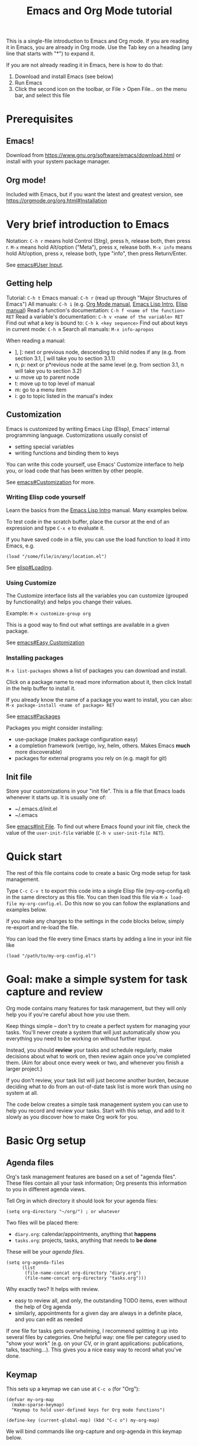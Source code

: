 # -*- mode: Org; -*-
#+TITLE: Emacs and Org Mode tutorial 

This is a single-file introduction to Emacs and Org mode.
If you are reading it in Emacs, you are already in Org mode.
Use the Tab key on a heading (any line that starts with "*") to expand it.

If you are not already reading it in Emacs, here is how to do that:
  1) Download and install Emacs (see below)
  2) Run Emacs
  3) Click the second icon on the toolbar, or File > Open File... on
     the menu bar, and select this file

* Prerequisites

** Emacs!

Download from https://www.gnu.org/software/emacs/download.html or
install with your system package manager.

** Org mode!

Included with Emacs, but if you want the latest and greatest version,
see https://orgmode.org/org.html#Installation

* Very brief introduction to Emacs 

Notation: =C-h r= means hold Control (Strg), press h, release both, then
press r. =M-x= means hold Alt/option ("Meta"), press x, release both.
=M-x info= means hold Alt/option, press x, release both, type
"info", then press Return/Enter.

See [[info:emacs#User Input][emacs#User Input]].

** Getting help

Tutorial: =C-h t= 
Emacs manual: =C-h r= (read up through "Major Structures of Emacs")
All manuals: =C-h i= (e.g. [[info:org#Top][Org Mode manual]], [[info:eintr#Top][Emacs Lisp Intro]], [[info:elisp#Top][Elisp manual]])
Read a function's documentation: =C-h f <name of the function> RET=
Read a variable's documentation: =C-h v <name of the variable> RET=
Find out what a key is bound to: =C-h k <key sequence>=
Find out about keys in current mode: =C-h m=
Search all manuals: =M-x info-apropos=

When reading a manual:
  - ], [: next or previous node, descending to child nodes if any
    (e.g. from section 3.1, [ will take you to section 3.1.1) 
  - n, p: next or p*revious node at the same level
    (e.g. from section 3.1, n will take you to section 3.2)
  - u: move up to parent node
  - t: move up to top level of manual
  - m: go to a menu item
  - i: go to topic listed in the manual's index
    
** Customization

Emacs is customized by writing Emacs Lisp (Elisp), Emacs' internal
programming language. Customizations usually consist of
  - setting special variables
  - writing functions and binding them to keys

You can write this code yourself, use Emacs' Customize interface to
help you, or load code that has been written by other people.

See [[info:emacs#Customization][emacs#Customization]] for more.

*** Writing Elisp code yourself

Learn the basics from the [[info:eintr#Top][Emacs Lisp Intro]] manual. Many examples below.

To test code in the scratch buffer, place the cursor at the end
of an expression and type =C-x e= to evaluate it.

If you have saved code in a file, you can use the load function to
load it into Emacs, e.g.
#+begin_src elisp :tangle no
  (load "/some/file/in/any/location.el")
#+end_src

See [[info:elisp#Loading][elisp#Loading]].

*** Using Customize

The Customize interface lists all the variables you can customize
(grouped by functionality) and helps you change their values.

Example: =M-x customize-group org=

This is a good way to find out what settings are available in a given
package.

See [[info:emacs#Easy Customization][emacs#Easy Customization]]

*** Installing packages

=M-x list-packages= shows a list of packages you can download and
install.

Click on a package name to read more information about it, then click
Install in the help buffer to install it.

If you already know the name of a package you want to install, you can also:
=M-x package-install <name of package> RET=

See [[info:emacs#Packages][emacs#Packages]]

Packages you might consider installing:
  - use-package (makes package configuration easy)
  - a completion framework (vertigo, ivy, helm, others. Makes Emacs
    *much* more discoverable)
  - packages for external programs you rely on (e.g. magit for git)

** Init file

Store your customizations in your "init file". This is a file that
Emacs loads whenever it starts up. It is usually one of:
  - ~/.emacs.d/init.el
  - ~/.emacs

See [[info:emacs#Init File][emacs#Init File]]. To find out where Emacs found your init file,
check the value of the =user-init-file= variable (=C-h v user-init-file RET=).

* Quick start

The rest of this file contains code to create a basic Org mode setup
for task management.

Type =C-c C-v t= to export this code into a single Elisp file
(my-org-config.el) in the same directory as this file. You can then
load this file via =M-x load-file my-org-config.el=. Do this now so
you can follow the explanations and examples below.

If you make any changes to the settings in the code blocks below,
simply re-export and re-load the file.

You can load the file every time Emacs starts by adding a line in your
init file like
#+begin_src elisp :tangle no
  (load "/path/to/my-org-config.el")
#+end_src

* Goal: make a simple system for task capture and review

Org mode contains many features for task management, but they will
only help you if you're careful about how you use them.

Keep things simple -- don't try to create a perfect system for
managing your tasks. You'll never create a system that will
just automatically show you everything you need to be working on
without further input.

Instead, you should *review* your tasks and schedule regularly, make
decisions about what to work on, then review again once you've
completed them. (Aim for about once every week or two, and whenever
you finish a larger project.)

If you don't review, your task list will just become another burden,
because deciding what to do from an out-of-date task list is more work
than using no system at all.

The code below creates a simple task management system you can use to
help you record and review your tasks. Start with this setup, and add
to it slowly as you discover how to make Org work for you.

* Basic Org setup

** Agenda files

Org's task management features are based on a set of "agenda files".
These files contain all your task information; Org presents this
information to you in different agenda views. 

Tell Org in which directory it should look for your agenda files:

#+begin_src elisp :tangle my-org-config.el
  (setq org-directory "~/org/") ; or whatever
#+end_src

Two files will be placed there:
  - =diary.org=: calendar/appointments, anything that *happens*
  - =tasks.org=: projects, tasks, anything that needs to *be done*

These will be your /agenda files/.
#+begin_src elisp :tangle my-org-config.el
  (setq org-agenda-files
        (list
         (file-name-concat org-directory "diary.org") 
         (file-name-concat org-directory "tasks.org")))
#+end_src

Why exactly two? It helps with review.
  - easy to review all, and only, the outstanding TODO items, even
    without the help of Org agenda
  - similarly, appointments for a given day are always in a definite
    place, and you can edit as needed

If one file for tasks gets overwhelming, I recommend splitting it up
into several files by categories. One helpful way: one file per
category used to "show your work" (e.g. on your CV, or in grant
applications: publications, talks, teaching...). This gives you a nice
easy way to record what you've done.

** Keymap

This sets up a keymap we can use at =C-c o= (for "Org"): 
#+begin_src elisp :tangle my-org-config.el
  (defvar my-org-map
    (make-sparse-keymap)
    "Keymap to hold user-defined keys for Org mode functions")

  (define-key (current-global-map) (kbd "C-c o") my-org-map)
#+end_src
We will bind commands like org-capture and org-agenda in this keymap below.

** Capture setup

We want to be able to record new tasks quickly, in any context --
whenever you think of them, when a colleague mentions them, etc.

Here's a very basic org-capture setup with templates for tasks and
appointments. To add more templates for different types of tasks, etc.
see [[info:org#Capture templates][org#Capture templates]].

Note: the template for appointments here assumes they occur at a
particular time on a particular date, but Org has a very flexible
syntax for times. You can easily have multi-day events like
conferences, recurring events like classes, and so on.
See [[info:org#Timestamps][org#Timestamps]].

#+begin_src elisp :tangle my-org-config.el
  (setq org-capture-templates
    '(("t" "Task, note, project, etc.")
      ;; capture tasks as top-level headlines with TODO state in tasks.org, like:
      ;; * TODO Schedule a meeting with PF
      ("tt" "Task" entry
       (file "tasks.org")
       "* TODO %^{Description}\n\n%?")

      ("d" "Diary")
      ;; capture appointments into a date tree in diary.org, like:
      ;; * 2022
      ;; ...
      ;; ** 2022-11 November
      ;; ...
      ;; *** 2022-11-21 Monday
      ;; **** <2022-11-21 15:00-16:30> Present org-agenda
      ("da" "Appointment/Event" plain
       (file+olp+datetree "diary.org")
       "**** %T %^{Description}"
       :time-prompt t)))
#+end_src

We bind =org-capture= to =c= in =my-org-map=:

#+begin_src elisp :tangle my-org-config.el
  (define-key my-org-map "c" 'org-capture)
#+end_src

Thus =C-c o c= will call =org-capture= (unless you changed the
keybinding for my-org-map, above).
    
** Jump to today

This creates a command to jump to the entry for a given date (default
is today) in the diary.org file and binds it to =C-c o d=.
To jump to another date, pass a prefix argument: =C-u C-c o d=

#+begin_src elisp :tangle my-org-config.el
  (defvar org-diary-file
    (file-name-concat org-directory "diary.org")
    "Location of org-diary file for appointments, etc.")

  (defun org-diary-goto-date (arg)
    "Open the diary file and go to the entry for today.
  With a prefix arg, prompt for date."
    (interactive "P")
    (find-file org-diary-file)
    (let* ((today (calendar-current-date))
           (other (when arg (time-as-calendar-date (org-read-date nil 'to-time))))
           (target-date (if arg other today)))
      (org-datetree-find-date-create target-date)))

  (define-key my-org-map "d" 'org-diary-goto-date)

  ;; TODO: this might break if your locale settings use (DAY MONTH YEAR)
  ;; instead of (MONTH DAY YEAR). There *must* be a built-in Emacs
  ;; function that handles this but so far I haven't been able to find
  ;; it... If it breaks for you, switch the 3 and 4 below.
  (defun time-as-calendar-date (time)
    "Convert time in Emacs' time format to a calendar date list (MONTH DAY YEAR)"
    (let ((parsed-time (decode-time time)))
      (list
       (nth 4 parsed-time)
       (nth 3 parsed-time)
       (nth 5 parsed-time))))

#+end_src

** Task keywords

There are two defaults todo state keywords: TODO, DONE
Any headline marked with one of these keywords is a task.
Set the task state of a heading: =C-c C-t=

I suggest adding at least WAITING to mean: the task needs input *from
someone else*

Here's a setup that adds both WAITING and CANCELED states, and allows
fast selection of states using one-letter codes:
#+begin_src elisp :tangle my-org-config.el
  (setq org-todo-keywords
      '((sequence "TODO(t)" "|" "DONE(d)")
        ;; record a timestamp and comment when items are marked waiting:
        (sequence "WAITING(w@/!)" "|" "CANCELED(c)")))
#+end_src
See the documentation of =org-todo-keywords= for more: [[help:org-todo-keywords]]

This changes the WAITING keyword to display in gray, since you usually
don't want to draw attention to it:
#+begin_src elisp :tangle my-org-config.el
  (setq org-todo-keyword-faces '(("WAITING" . "gray")))
#+end_src

See [[info:org#TODO Items][org#TODO Items]]

** Tags

Set tags on a heading: =C-c C-q=
The primary reason to do this is so you can *filter your agenda views*.
This helps with review: you can split up reviews into a specific
category of tasks by filtering the agenda views using tags.

There are no default tags; you have to create your own system of tags.
See [[info:org#Tags][org#Tags]]

It can be especially helpful to use tags to
  - break things into broad categories (e.g. work vs. life, job vs. dissertation)
  - mark tasks and projects as "active" / "current"

Don't create too many tags; managing tags just creates busywork. Just
create the tags that will help you find what you want when you're
looking at the agenda.

Here we create two default tags:
  - an ACTIVE which we will use to mark projects that are active, so
    that their tasks show up in the daily agenda
  - and a "routine" tag for tasks that should be excluded from
    long-term views

#+begin_src elisp :tangle my-org-config.el
  (setq org-tag-persistent-alist
        '(("ACTIVE" . ?A) 
          ("routine")))
#+end_src

Note: the variable =org-tag-persistent-alist= contains a set of tags
used across all Org files. You can also declare per-file tags with a
"#+TAGS" keyword. See [[info:org#Setting Tags][org#Setting Tags]].

** Scheduling and deadlines

Set a deadline for a task: =C-c C-d=.
Schedule a start date for a task: =C-c C-s=.
See [[info:org#Deadlines and Scheduling][org#Deadlines and Scheduling]].

Use these sparingly. *Don't* add a deadline unless there's a real,
externally-imposed deadline. Only use SCHEDULED when there's a
definite date when you need to start working on something. (Otherwise
the agenda becomes overwhelming and it's hard to tell what you really
/need/ to be working on.)

Instead of using these for self-imposed deadlines, review your tasks
regularly and use tags to mark tasks as "what I'm working on right now".

** Agenda setup 

The agenda shows you different views of everything recorded in your
agenda files. There are several built-in views, but the agenda is most
useful with customization.

See [[info:org#Agenda Views][org#Agenda Views]]

*** Keybinding

We bind the Org agenda dispatcher to =C-c o a=: 
#+begin_src elisp :tangle my-org-config.el
  (define-key my-org-map "a" 'org-agenda)
#+end_src

*** Global TODO list

Open the global TODO list: =C-c o a t= 

Goal here: find what you should be working on next, among all the
tasks you've recorded. Useful settings for this purpose:
#+begin_src elisp :tangle my-org-config.el
  ;; on the global todo list, ignore tasks that are already planned:
  (setq org-agenda-todo-ignore-scheduled 'future)
  (setq org-agenda-todo-ignore-deadlines 'future)
#+end_src
For others: =M-x customize-group org-agenda-todo-list=

Filter by tag: =/=
Use "+" to include, "-" to exclude tags.
Tag filters can be combined: e.g. "+OFFICE-routine".
See [[info:org#Matching tags and properties][org#Matching tags and properties]].

Filter by TODO state: =N r=, e.g. =3 r= to see WAITING items
See instructions at top

Follow mode: =F=
Displays each task in its original context as you scroll through todo list 

Sorting? See variable =org-agenda-sorting-strategy=.
But sorting is usually not very useful for the global todo list.

*** Some general agenda settings I find useful

Review these and see what makes sense for you:
#+begin_src elisp :tangle no
  ;; only include one day by default:
  (setq org-agenda-span 1)
  ;; only show deadline reminders 5 days in advance:
  (setq org-deadline-warning-days 5)
  ;; ...and only if they are not explicitly SCHEDULED 
  (setq org-agenda-skip-deadline-prewarning-if-scheduled t)
  ;; don't show completed tasks in the agenda:
  (setq org-agenda-skip-deadline-if-done t)
  ;; limit tags to those explicitly written for the task:
  (setq org-agenda-show-inherited-tags nil)
  ;; honor todo-list ignores in tags-todo views too:
  (setq org-agenda-tags-todo-honor-ignore-options t)
  ;; only show the first repeat of a repeated task:
  (setq org-agenda-show-future-repeats 'next)
  ;; do not use bold for upcoming deadlines:
  (set-face-bold 'org-upcoming-deadline nil)
#+end_src

For other possible customizations, try =M-x customize-group org-agenda=

*** Daily agenda

Daily agenda should answer two questions:
  - what part of my day is already planned?
  - what should I be working on today during unplanned work time?
  
Should show:
  - appointments
  - tasks with an upcoming deadline 
  - tasks which are scheduled
  - tasks which are current

Things to consider:
  - I like to limit tasks with deadlines to those in the next 7 days
  - anything scheduled in the future is ignored
  - anything WAITING is ignored

#+begin_src elisp :tangle my-org-config.el
  (setq my-org-agenda-daily-view
        '(;; the daily view, which combines an agenda showing
          ;; appointments, scheduled items, and upcoming deadlines, and a
          ;; todo list of tasks in projects marked ACTIVE
          ("." "Today"
           ((agenda "" ((org-deadline-warning-days 7)))
            (tags-todo "ACTIVE"
                       ((org-agenda-overriding-header "Tasks in active projects")))))))
#+end_src

*** Longer term calendar

Overview of deadlines coming up in the next week, month, semester.
Should answer questions like:
  - how busy will I be around this date?
  - how much time do I need to start working on this task before its deadline? 

Exclude things like:
  - routine/repeating tasks
  - anything that doesn't have a specific schedule

#+begin_src elisp :tangle my-org-config.el
  (setq my-org-agenda-calendar-views
        ;; calendar views show an agenda for longer periods
        '(("c" . "Calendar") 
          ("cw" "Week (excludes routine tasks)" agenda ""
           ((org-agenda-span 'week)
            ;; note: in agenda commands, we have to do tag filters
            ;; like this, rather than in the third parameter; this is
            ;; a weird exception, but it is indeed documented so it's
            ;; not a bug
            (org-agenda-tag-filter-preset '("-routine")) 
            (org-deadline-warning-days 0)))
          ("cm" "Month (excludes routine tasks)"  agenda ""
           ((org-agenda-span 'month)
            (org-agenda-tag-filter-preset '("-routine"))
            (org-deadline-warning-days 0)))))
#+end_src

*** Other custom TODO lists

Other views you might want to create because they are helpful for review:
  - Tasks in active projects (what are all the things I should be
    working on right now?)
  - Active projects themselves (so you can easily untag them if they
    are no longer active)
    
#+begin_src elisp :tangle my-org-config.el
  (setq my-org-agenda-review-views
        ;; custom views for review:
        '(("%" . "Review")
          ("%a" "Tasks in active projects" tags-todo "ACTIVE")
          ("%A" "Active projects" tags "ACTIVE"
           ;; limit to headings with the tag, not their children:
           ((org-use-tag-inheritance nil)))))
#+end_src

*** Combine the custom agenda commands

This uses the values of the variables defined above to set
=org-agenda-custom-commands=, which makes these custom views available
when you call =org-agenda=:
#+begin_src elisp :tangle my-org-config.el
    (setq org-agenda-custom-commands
          (append my-org-agenda-daily-view
                  my-org-agenda-calendar-views
                  my-org-agenda-review-views))
#+end_src

See [[info:org#Custom Agenda Views][org#Custom Agenda Views]]

** Working in the agenda

Change a TODO state: =t=
Change tags: =C-c C-q= 
Follow mode: =F=  
Schedule a task: =C-c C-s=
Set a deadline on a task: =C-c C-d=

There are many other things you can do; see [[info:org#Agenda Views][org#Agenda Views]]

